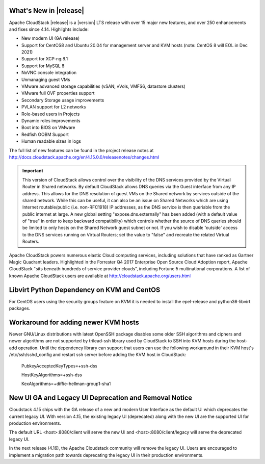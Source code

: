 ﻿.. Licensed to the Apache Software Foundation (ASF) under one
   or more contributor license agreements.  See the NOTICE file
   distributed with this work for additional information#
   regarding copyright ownership.  The ASF licenses this file
   to you under the Apache License, Version 2.0 (the
   "License"); you may not use this file except in compliance
   with the License.  You may obtain a copy of the License at
   http://www.apache.org/licenses/LICENSE-2.0
   Unless required by applicable law or agreed to in writing,
   software distributed under the License is distributed on an
   "AS IS" BASIS, WITHOUT WARRANTIES OR CONDITIONS OF ANY
   KIND, either express or implied.  See the License for the
   specific language governing permissions and limitations
   under the License.


What's New in |release|
=======================

Apache CloudStack |release| is a |version| LTS release with over 15 major new
features, and over 250 enhancements and fixes since 4.14. Highlights include:

• New modern UI (GA release)
• Support for CentOS8 and Ubuntu 20.04 for management server and KVM hosts (note: CentOS 8 will EOL in Dec 2021)
• Support for XCP-ng 8.1
• Support for MySQL 8
• NoVNC console integration
• Unmanaging guest VMs
• VMware advanced storage capabilities (vSAN, vVols, VMFS6, datastore clusters)
• VMware full OVF properties support
• Secondary Storage usage improvements
• PVLAN support for L2 networks
• Role-based users in Projects
• Dynamic roles improvements
• Boot into BIOS on VMware
• Redfish OOBM Support
• Human readable sizes in logs

The full list of new features can be found in the project release notes at
http://docs.cloudstack.apache.org/en/4.15.0.0/releasenotes/changes.html

.. important::
   This version of CloudStack allows control over the visibility of the DNS services provided
   by the Virtual Router in Shared networks. By default CloudStack allows DNS queries via the
   Guest interface from any IP address. This allows for the DNS resolution of guest VMs on the
   Shared network by services outside of the shared network. While this can be useful, it can
   also be an issue on Shared Networks which are using Internet routable/public (i.e. non-RFC1918)
   IP addresses, as the DNS service is then queriable from the public internet at large. A new
   global setting "expose.dns.externally" has been added (with a default value of "true" in
   order to keep backward compatibility) which controls whether the source of DNS queries
   should be limited to only hosts on the Shared Network guest subnet or not. If you wish
   to disable 'outside' access to the DNS services running on Virtual Routers; set the value
   to "false" and recreate the related Virtual Routers.

Apache CloudStack powers numerous elastic Cloud computing services, including solutions that have
ranked as Gartner Magic Quadrant leaders. Highlighted in the Forrester Q4 2017 Enterprise Open Source
Cloud Adoption report, Apache CloudStack "sits beneath hundreds of service provider clouds", including
Fortune 5 multinational corporations. A list of known Apache CloudStack users are available
at http://cloudstack.apache.org/users.html

Libvirt Python Dependency on KVM and CentOS
===========================================

For CentOS users using the security groups feature on KVM it is needed to install the epel-release and python36-libvirt packages.

Workaround for adding newer KVM hosts
=====================================

Newer GNU/Linux distributions with latest OpenSSH package disables some older
SSH algorithms and ciphers and newer algorithms are not supported by trilead-ssh
library used by CloudStack to SSH into KVM hosts during the host-add operation.
Until the dependency library can support that users can use the following
workaround in their KVM host's /etc/ssh/sshd_config and restart ssh server
before adding the KVM host in CloudStack:

   PubkeyAcceptedKeyTypes=+ssh-dss

   HostKeyAlgorithms=+ssh-dss

   KexAlgorithms=+diffie-hellman-group1-sha1

New UI GA and Legacy UI Deprecation and Removal Notice
=======================================================

Cloudstack 4.15 ships with the GA release of a new and modern User Interface as
the default UI which deprecates the current legacy UI. With version 4.15, the
existing legacy UI (deprecated) along with the new UI are the supported UI for
production environments.

The default URL <host>:8080/client will serve the new UI and
<host>:8080/client/legacy will serve the deprecated legacy UI.

In the next release (4.16), the Apache Cloudstack community will remove the legacy
UI. Users are encouraged to implement a migration path towards deprecating the
legacy UI in their production environments.
